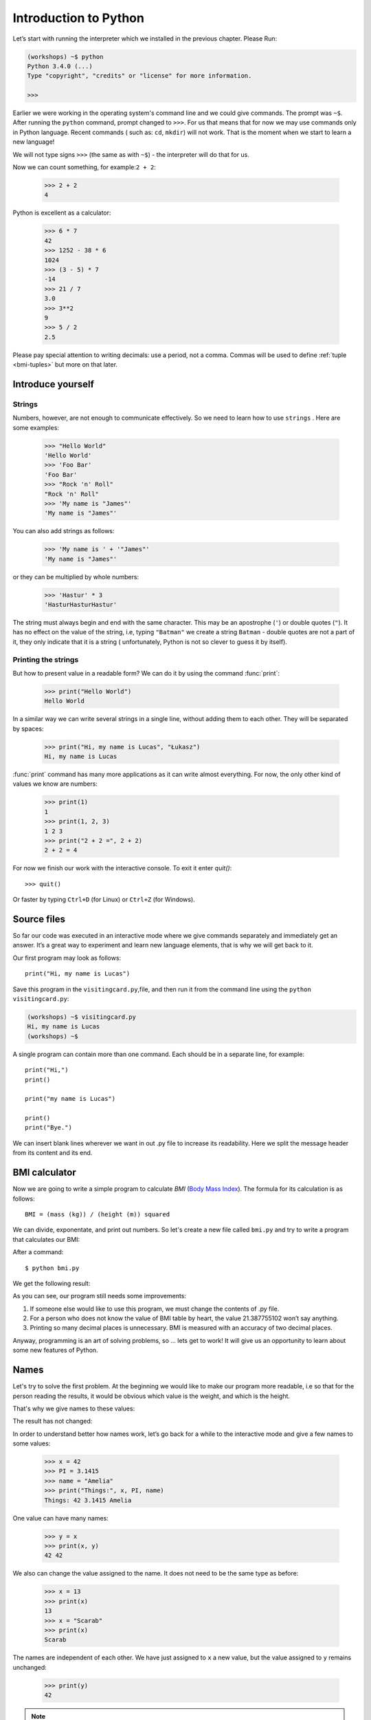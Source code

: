 ======================
Introduction to Python
======================

Let’s start with running   the interpreter which we installed in the previous chapter. Please Run:

.. code-block:: sh

    (workshops) ~$ python
    Python 3.4.0 (...)
    Type "copyright", "credits" or "license" for more information.

    >>>

Earlier we were working in the operating system's command line and we could give commands. 
The prompt was ``~$``. After running the ``python`` command, prompt changed to 
``>>>``.  For us that means that for now we may use commands only in Python language. Recent commands (
such as: ``cd``, ``mkdir``) will not work. That is the moment when we start to learn a new language! 

We will not type signs ``>>>`` (the same as with ``~$``) - the interpreter will do that for us. 


Now we can count something, for example:``2 + 2``:

    >>> 2 + 2
    4

Python is excellent as a calculator:

    >>> 6 * 7
    42
    >>> 1252 - 38 * 6
    1024
    >>> (3 - 5) * 7
    -14
    >>> 21 / 7
    3.0
    >>> 3**2
    9
    >>> 5 / 2
    2.5

Please pay special attention to writing decimals: use a period, not a comma. Commas will be used to 
define :ref:`tuple <bmi-tuples>` but more on that later. 


Introduce yourself
==================

Strings
-------

Numbers, however, are not enough to communicate effectively. So we need to learn how to use ``strings``
.
Here are some examples:  

    >>> "Hello World"
    'Hello World'
    >>> 'Foo Bar'
    'Foo Bar'
    >>> "Rock 'n' Roll"
    "Rock 'n' Roll"
    >>> 'My name is "James"'
    'My name is "James"'

You can also add strings as follows:

    >>> 'My name is ' + '"James"'
    'My name is "James"'

or they can be multiplied by whole numbers:

    >>> 'Hastur' * 3
    'HasturHasturHastur'

The string must always begin and end with the same character. This may be an apostrophe (``'``) or 
double quotes (``"``). It has no effect on the value of the string, i.e, typing ``"Batman"`` we create 
a string ``Batman`` - double quotes are not a part of it, they only indicate that it is a string (
unfortunately, Python is not so clever to guess it by itself).


Printing the strings
--------------------

But how to present value in a readable form? We can do it by using the command  :func:`print`:

    >>> print("Hello World")
    Hello World

In a similar way we can write several strings in a single line, without adding them to each other. 
They will be separated by spaces:

    >>> print("Hi, my name is Lucas", "Łukasz")
    Hi, my name is Lucas

:func:`print` command has many more applications as it can write almost everything. 
For now, the only other kind of values we know are numbers: 


    >>> print(1)
    1
    >>> print(1, 2, 3)
    1 2 3
    >>> print("2 + 2 =", 2 + 2)
    2 + 2 = 4

For now we finish our work with the interactive console. To exit it enter `quit()`::

    >>> quit()

Or faster by typing ``Ctrl+D`` (for Linux) or ``Ctrl+Z`` (for Windows).

Source files
============

So far our code was executed in an interactive mode where we give commands
separately and immediately get an answer. It’s a great way to experiment and learn
new language elements, that is why we will get back to it.

Our first program may look as follows::

    print("Hi, my name is Lucas")

Save this program in the ``visitingcard.py``,file, and then run it from the command line using the 
``python visitingcard.py``:

.. code-block:: sh

    (workshops) ~$ visitingcard.py
    Hi, my name is Lucas
    (workshops) ~$

A single program can contain more than one command. Each should be in a separate line, for example::

    print("Hi,")
    print()

    print("my name is Lucas")

    print()
    print("Bye.")

We can insert blank lines wherever we want in out .py file to increase its readability. 
Here we split the message header from its content and its end.


BMI calculator
==============

Now we are going to write a simple program to calculate `BMI` (`Body Mass Index`_).
The formula for its calculation is as follows::

    BMI = (mass (kg)) / (height (m)) squared

We can divide, exponentate, and print out numbers. So let's create a new file called ``bmi.py`` 
and try to write a program that calculates our BMI:


.. testcode::

    print("Your BMI is:", 65.5 / (1.75)**2)

After a command::

    $ python bmi.py

We get the following result:

.. testoutput::

    Your BMI is: 21.387755102040817

As you can see, our program still needs some improvements: 

1. If someone else would like to use this program, we must change the contents of .py file.

2. For a person who does not know the value of BMI table by heart, the value 21.387755102 won’t say 
   anything.

3. Printing so many decimal places is unnecessary. BMI is measured with an accuracy of two decimal 
   places.

Anyway, programming is an art of solving problems, so … lets get to work! It will give us an 
opportunity to learn about some new features of Python.

.. _`Body Mass Index`: http://pl.wikipedia.org/wiki/Body_Mass_Index


Names
=====

Let's try to solve the first problem. At the beginning we would like to make our program more 
readable, i.e so that for the person reading the results, it would be obvious which value is the 
weight, and which is the height.

 That's why we give names to these values​​: 

.. testcode::

    weight = 65.5
    height = 1.75

    bmi = weight / height**2
    print("Twoje BMI to:", bmi)

The result has not changed: 

.. testoutput::

    Your BMI is: 21.387755102040817


In order to understand better how names work, let’s go back for a while 
to the interactive mode and give a few names to some values:

    >>> x = 42
    >>> PI = 3.1415
    >>> name = "Amelia"
    >>> print("Things:", x, PI, name)
    Things: 42 3.1415 Amelia

One value can have many names: 

    >>> y = x
    >>> print(x, y)
    42 42

We also can change the value assigned to the name. It does not need to be the same type as before:

    >>> x = 13
    >>> print(x)
    13
    >>> x = "Scarab"
    >>> print(x)
    Scarab

The names are independent of each other. We have just assigned to ``x``
a new value, but the value assigned to ``y`` remains unchanged:

    >>> print(y)
    42

.. note:: For the ones who already know other programming languages.

    You probably wonder why we do not use the term "zmienna". 
    This is because the names in Python do not work the same way as variables. 
    In most languages, the operation  ``y = x`` would create a copy of the ``x``
    and would introduce it in the variable ``y``.

    In Python nothing is duplicated. ``y`` becomes only an alternative name for the same value. 
    If you change this value, both the ``x``, and ``y`` will show the same thing.

    In our example we did not change the value of the number ``42``, 
    but only the value assigned to  ``x`` (in particular, the values of the numbers 
    are not modified, however in 1897 the lower house of the Indiana state accepted 
    changing the value of the number π to ``3`` - the proposal was rejected only in the Senate).
    Therefore, the print  ``print(y)`` will give us ``42``.

As we have seen in our program, we can also give names to the results of calculations and use names in 
calculations: 

    >>> w = 65.5
    >>> h = 175.0 / 100.0
    >>> bmi = w / h**2
    >>> print(w, h, bmi)
    65.5 1.75 21.387755102040817

Although once a value is calculated, it is not modified: 

    >>> w = 64
    >>> print(w, h, bmi)
    64 1.75 21.387755102040817

Until we give the Python the command to repeat the calculation again: 

    >>> bmi = w / h**2
    >>> print(w, h, bmi)
    64 1.75 20.897959183673468

At the end of this chapter we will add some comments to our program so that the user (and we too!) 
would remember that the weight has to be given in kilograms.

Comments allowe us to put any text in a file. Comments will be ignored by interpreter.

A comment in Python is everything after the character ``#`` till the end of the line::


    # Weight in kilograms
    weight = 65.5

    # Height in meters
    height = 1.75

    bmi = weight / height**2 # Count BMI
    print("Your BMI is:", bmi)

Calling a function
==================

Our program looks quite OK, but if a user wants to calculate his/her BMI, he still has to change the 
content of the program. It would be more convenient to enter the required values in the console after 
opening the program and get the BMI result.

In order to write such a program we need to learn how to use the functions. The first function we are 
going to learn is:func:`help`:

    >>> help
    Type help() for interactive help, or help(object) for help about object.

:func:`help` unction is very friendly as it tells us how we should use it. It can also tell you how to 
use the other functions:

    >>> help(input)
    Help on function input in module builtins:
    <BLANKLINE>
    input(...)
        input([prompt]) -> string
    <BLANKLINE>
        Read a string from standard input.  The trailing newline is stripped.
        If the user hits EOF (Unix: Ctl-D, Windows: Ctl-Z+Return), raise EOFError.
        On Unix, GNU readline is used if enabled.  The prompt string, if given,
        is printed without a trailing newline before reading.
    <BLANKLINE>

:func:`input` will be used to load data from the user. As we read in the description, it reads the 
string:

    >>> input()  # doctest: +SKIP
    Ala has a cat 
    'Ala has a cat '

Now you will learn what "calling a function" means. You can call a function using ``()``, ), which is 
an information for the interpreter to call a function. Calling a function will run a function. If you 
will forget  to type ``()``after the function name, the function will not be called. In that situation 
you will not get any informations about an error, becouse the function will be still correct. 


Generally, called functions _return_ some values. :func:`input`function returns a string, that’s why 
we can use it the same way as we used strings before. 

For example we can use input() to save given string as a name: 

.. testsetup::

    input.queue.append("Joanna")

.. doctest::

    >>> name = input()
    Joanna
    >>> name
    'Joanna'
    >>> print("Your name is:", name)
    Your name is: Joanna

Is that enough to improve our program?

.. testsetup::

    input.queue.append("60.5")

.. doctest::

    >>> w = input()
    60.5
    >>> w
    '60.5'
    >>> print(w + 3)
    Traceback (most recent call last):
      File "<stdin>", line 1, in <module>
    TypeError: Can't convert 'int' object to str implicitly

As you can see, Python doesn’t know what result we expect. Both the strings (``str``),  and the 
numbers (``int``)an be added together. Python does not know if we are referring to the number ``63.5``
or to the string ``"60.53"``. Only we know that and we have to include this information in the program.


Let’s introduce two more functions:

    >>> help(int)  # doctest: +NORMALIZE_WHITESPACE
    Help on class int in module builtins:
    <BLANKLINE>
    class int(object)
     |  int(x=0) -> integer
     |  int(x, base=10) -> integer
     |
     |  Convert a number or string to an integer, or return 0 if no arguments
     |  are given.  If x is a number, return x.__int__().  For floating point
     |  numbers, this truncates towards zero.
     |
     |  ...

and

    >>> help(float)  # doctest: +NORMALIZE_WHITESPACE
    Help on class float in module builtins:
    <BLANKLINE>
    class float(object)
     |  float(x) -> floating point number
     |
     |  Convert a string or number to a floating point number, if possible.
     |
     |  ...

The function :func:`help` does not hesitate to inform us that, in fact,
:func:`int` and :func:`float` are not functions, but classes (more about this in the further part of 
the manual) hence the information about all the other things that you can use them for. For now, we 
are only interested in only the basic functionality of the conversion of strings into the numbers of 
determined type.


Let’s test :func:`int` and :func:`float`:

    >>> int("0")
    0
    >>> int(" 63 ")
    63
    >>> int("60.5")
    Traceback (most recent call last):
      File "<stdin>", line 1, in <module>
    ValueError: invalid literal for int() with base 10: '60.5'
    >>> float("0")
    0.0
    >>> float(" 63 ")
    63.0
    >>> float("60.5")
    60.5


Before we use the recently learnt functions in our program, let’s make a plan of how it should work:

1. Ask the user to enter the height.
2. Load the string from the user and save it under the name “height”.
3. Replace the string with the number with a fraction.
4. Ask the user to enter the weight.
5. Load the string from the user and save it under the name of “weight”.
6. Replace the string with the number with a fraction.
7. Using the remembered values calculate BMI and save as bmi.
8. Print the calculated BMI.


It should not surprise us that these eight points can be directly translated into eight lines of our 
program (not counting spaces):

.. testsetup::

    input.queue.append("1.75")
    input.queue.append("65.5")

.. testcode::

    print("Enter the height in meters:")
    height = input()
    height = float(height)

    print("Enter the weight in kilograms:")
    weight = input()
    weight = float(weight)

    bmi = weight / height**2 # Obliczamy BMI
    print("Twoje BMI to:", bmi)

You can save above program to bmi.py and run ``python bmi.py``. The result should look like this:

.. testoutput::

    Height in meters:
    1.75
    Weight in kilograms:
    65.5
    Your BMI is: 21.387755102040817

In conclusion, to call a function we need to know its name (up to the moment we have learnt a bunch of functions: :func:`print`, :func:`help`, :func:`input`, :func:`int`, :func:`float` and :func:`quit`),
and what data it expects from us (so called, the list of arguments).

Entering just the name does not activate the function. It will tell us only that it is a function:

    >>> input  # doctest: +SKIP
    <built-in function input>

.. We skip the test above because we can't mock input.__repr__ :(

In order to call the function we must put brackets after its name:

    >>> input()  # doctest: +SKIP

Now the function will be executed by Python.

All arguments are given in parentheses. To specify more than one, separate them with a comma:

    >>> int("FF", 16)
    255


Checking conditions
====================

Let’s go to our next problem. We want our program to print the appropriate
classification for the calculated BMI by using the table below: 


=====================   ==================
   BMI                    Classification
=====================   ==================
 < 18,5                    underweight
 18,5 – 24,99            normal weight
 ≥ 25,0                     overweight
=====================   ==================

We need to use the “conditional statement” :keyword:`if`. It will execute the rest of the program 
based on a given condition:


.. testsetup::

    input.queue.append("1.75")
    input.queue.append("65.5")

.. testcode::

    print("Enter your height in meters:")
    height = input()
    height = float(height)

    print("Enter your weight in kilograms:")
    weight = input()
    weight = float(weight)

    bmi = weight / height**2 #  Count BMI

    if bmi < 18.5:
        print("underweight)
    elif bmi < 25.0:
        print("normal weight")
    else:
        print("overweight")

.. testoutput::

    Enter your height in meters:
    1.75
    Enter your weight in kilograms:
    65.5
    waga prawidłowa

Comparisons:  true or false?
----------------------------

The first element which we have not mentioned yet, are comparisons. For numbers they act exactly like 
during the math lessons: 

    >>> 2 > 1
    True
    >>> 1 == 2
    False
    >>> 1 == 1.0
    True
    >>> 10 >= 10
    True
    >>> 13 <= 1 + 3
    False
    >>> -1 != 0
    True

The result of comparison is always ``True`` or ``False``.
They can be combined into more complex conditions by using words :keyword:`and` and
:keyword:`or`:

    >>> x = 5
    >>> x < 10
    True
    >>> 2*x > x
    True
    >>> (x < 10) and (2*x > x)
    True
    >>> (x != 5) and (x != 4)
    False
    >>> (x != 5) and (x != 4) or (x == 5)
    True


Indentations
------------

Another thing you should pay attention to is the indentation in the code. Open the interactive mode 
and enter a simple condition, such as::

    >>> if 2 > 1:
    ...

So far nothing has happened, as evidenced by dots ``...`` nstead of incentives ``>>>``, którą dotąd 
widzieliśmy. Python expects us to give further instructions which are supposed to be executed if the 
condition ``2 > 1``  turns to be true. Let’s try to make Python print "OK"::

    >>> if 2 > 1:
    ... print("OK")
      File "<stdin>", line 2
        print("OK")
            ^
    IndentationError: expected an indented block

Unfortunately, we haven’t succeeded. Python needs to know whether the instruction we have written is a 
continuation of  :keyword:`if` or it is the next instruction not covered by the condition. To this 
purpose we need to indent our code:

    >>> if 2 > 1:
    ...  print("OK")
    ...
    OK

All you need is one space or ``TAB``. However, all the lines that are supposed to be executed one 
after another, should be indented the same way::

    >>> if -1 < 0:
    ...  print("A")
    ...   print("B")
      File "<stdin>", line 3
        print("B")
        ^
    IndentationError: unexpected indent

    >>> if -1 < 0:
    ...     print("A")
    ...   print("B")
      File "<stdin>", line 3
        print("B")
                ^
    IndentationError: unindent does not match any outer indentation level

    >>> if -1 < 0:
    ...   print("A")
    ...   print("B")
    ...
    A
    B


To avoid chaos, most of the Python’ programmers use four spaces for each level of indentation. We will 
do the same: 

    >>> if 2 > 1:
    ...     if 3 > 2:
    ...         print("OK")
    ...     else:
    ...         print("FAIL")
    ...     print("DONE")
    OK
    DONE


What if not?
------------

Actually, we could write our program just by using :keyword:`if` ::

    if bmi < 18.5:
        print("underweight")
    if bmi >= 18.5:
        if bmi < 25.0:
            print("normal weight")
    if bmi >= 25.0:
        print("overweight")

However, we have used also :keyword:`else` and :keyword:`elif`, so that we would not have to repeat 
similar conditions nor to increase readability. In more complex programs it may not be obvious from 
the beginning that the following condition is the opposite of the previous one.


Using :keyword:`else` , we have the guarantee that the given instructions will be executed only if the instructions printed under :keyword:`if` haven’t been executed::

    if bmi < 18.5:
        print("underweight")
    else:
        # If your program executes this instruction,
        # for sure bmi >= 18.5 !
        if bmi < 25.0:
            print("normal weight")
        else:
            # now for sure bmi >= 25.0, we don’t have to
            # check it
            print("overweight")

Pay particular attention to the indentations. Every use of  :keyword:`else`,
will cause an increased indentation of our code. It is very annoying when you have to check a few or a 
dozen or so conditions which exclude one another . Therefore the authors of Python added a little 
'improvement' in the form of :keyword:`elif`, instruction, which allows you to check another condition 
immediately::


    if n < 1:
        print("one")
    elif n < 2:
        # if it wasn’t n < 1, and now it is n < 2
        print("two")
    elif n < 3:
        # ,if none of the previous condition was true.
        # n >= 1 i n>= 2, ale n < 3
        print("three")
    else:
        # trolls can count only to three  
        print("more")


Strings formatting
==================

The last issue which we have mentioned above was the problem with too many digits in a printed BMI. 
Out of the three problems we have, this one is the easiest to solve. 

That’s why we have left it for the end of our "adventure" with the BMI calculator. We already know 
that we can add strings to each other and multiply them by integers. You will see that we can also 
format them. But first we will need one more type of data (except the strings and the numbers we 
already know).


.. _bmi-tuples:

Tuples
------

At the beginning we mentioned that we can not use commas in numbers, because we will need them later 
while using tuples. And here they are: 

    >>> 1, 2, 3
    (1, 2, 3)
    >>> ("Ala", 15)
    ('Ala', 15)
    >>> x = 1,5
    >>> print(x)
    (1, 5)

A tuple is nothing more than a few values grouped into one. The values we want to group should be 
separated by commas. The whole thing can be enclosed in parentheses to make it more clear, but it is 
not required. Except when we want to group none of the elements (however strange it may sound):

    >>> ()
    ()

Tuples can be combined: 

    >>> names = ("Paulina", "Kowalska")
    >>> details = (27, 1.70)
    >>> names + details
    ('Paulina', 'Kowalska', 27, 1.7)

They may also contain other tuples e.g. information on a point on the map can be
grouped as follows:

    >>> point = ("Name of point"", (x, y))

where ``x`` and ``y`` are numbers.

We can refer to the grouped values by using their positions in the tuple (counting form zero) e.g.: 

    >>> p = (10, 15)
    >>> p[0]  #  first value
    10
    >>> p[1]  # second value
    15


Formatting
----------

Going back to our program: currently the result is reduced to a single line. Now we want to write the 
BMI as a number and the interval in which it is located, that is to say::

    Your BMI is equal: 21.39 (normal weight) 

Modify the current program so that the calculated BMI would be available under the name of ``bmi``,and 
the name of the interval under the name of ``category``. Then we can use :func:`print`and obtain the 
required result: 

.. testsetup::

    bmi = 21.387755102040817
    category = "normal weight"

.. testcode::

    print("Your MBI is equal:", bmi, "(" + category + ")")

.. testoutput::
    :hide:

    Your BMI is equal: 21.387755102040817 (normal weight)

Well, almost….We still have too many digits. We would also have a problem if we wanted to generate 
such a string and save with a name, because we use :func:`print` to separate the elements. 
Fortunately, there is a better way: 

    >>> bmi = 21.387755102040817
    >>> category = "normal weight"
    >>> result = "Your BMI: %f (%s)" % (bmi, category)
    >>> result
    'Twoje BMI: 21.387755 (normal weight\u0142owa)'
    >>> print(result)
    Twoje BMI: 21.387755 (normal weight)

We have here a string and a tuple joined by ``%``. The string is a template which will be completed 
with values from the tuple. The spaces to be filled are also labeled with the percentage (``%``). . 
The letter that follows defines the type of a value we want to insert. The integers are represented 
by  ``i`` as **integer** (we can also use ``d`` as **decimal**),  strings are represented by ``s`` as 
**string**, and floating-point numbers are respresented by ``f`` for **float**:

    >>> "String: %s, Numbers: %d %f" % ("Ala", 10, 3.1415)
    'String: Ala, Numbers: 10 3.141500'

Now instead of nine decimal places we always get six, but the formatting has the advantage that it 
allows us to have more control by putting between ``%`` and ``f`` additional information, e.g. if you 
want to display only two places after the decimal point:


    >>> "%.2f" % 3.1415
    '3.14'
    >>> "%.2f" % 21.387755102040817
    '21.39'

There are plenty options of formatting, so we will not show them all here. One of the most useful is 
the option of aligning to a specific number of characters:

.. testcode::

    WIDTH = 28

    print("-" * WIDTH)
    print("| Name and last name |  Weight  |")
    print("-" * WIDTH)
    print("| %15s | %6.2f |" % ("Łukasz", 67.5))
    print("| %15s | %6.2f |" % ("Pudzian", 123))
    print("-" * WIDTH)

.. testoutput::

    --------------------------------
    | Name and last name  |  Weight|
    --------------------------------
    |              Łukasz |  67.50 |
    |             Pudzian | 123.00 |
    --------------------------------

We can also align the string ``-``  to the left by putting before the number of characters::

.. testcode::

    WIDTH = 28

    print("-" * WIDTH)
    print("| Name and last name |  Weight |")
    print("-" * WIDTH)
    print("| %-15s | %6.2f |" % ("Łukasz", 67.5))
    print("| %-15s | %6.2f |" % ("Pudzian", 123))
    print("-" * WIDTH)

.. testoutput::

    -------------------------------
    | Name and last name|  Weight |
    -------------------------------
    | Łukasz            |  67.50  |
    | Pudzian           | 123.00  |
    -------------------------------

Aligning towards the centre is an additional excercise for you :). 


Summary
=======

In this chapter we learned basics of Python syntax. We know how to print integers,
floating-point numbers, strings and tuples.

We have learnt the function :func:`print`, that prints information for the user and the function :func:
`input`, which reads it.

We also know that indentations can be important, especially when we want to use
the instruction :keyword:`if` (also in connection with :keyword:`else` and :keyword:`elif`).

We can create a file with a program and run it. Our program asks the user to answer
a few simple questions, performs calculations and presents results in the form which is useful for the 
user.

Quite a lot like as for the first program. We still have a lot of work, anyhow you can be proud of 
what we have done so far!

